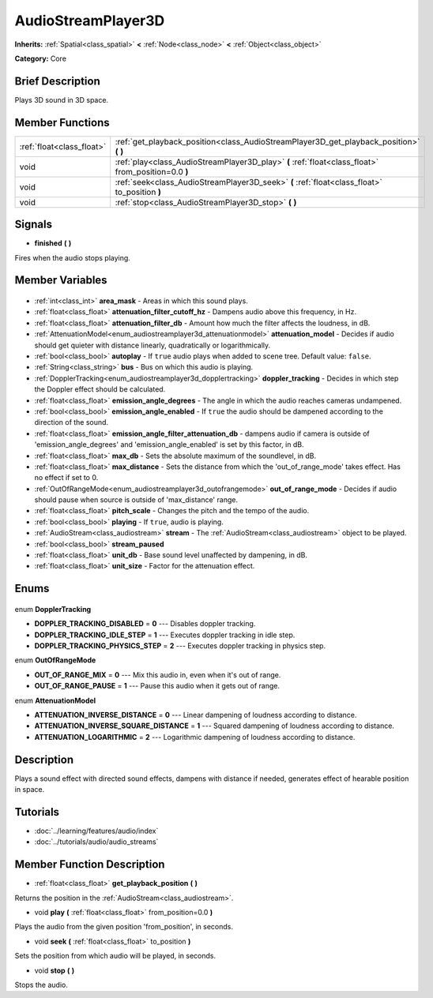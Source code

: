 .. Generated automatically by doc/tools/makerst.py in Godot's source tree.
.. DO NOT EDIT THIS FILE, but the AudioStreamPlayer3D.xml source instead.
.. The source is found in doc/classes or modules/<name>/doc_classes.

.. _class_AudioStreamPlayer3D:

AudioStreamPlayer3D
===================

**Inherits:** :ref:`Spatial<class_spatial>` **<** :ref:`Node<class_node>` **<** :ref:`Object<class_object>`

**Category:** Core

Brief Description
-----------------

Plays 3D sound in 3D space.

Member Functions
----------------

+----------------------------+-----------------------------------------------------------------------------------------------------+
| :ref:`float<class_float>`  | :ref:`get_playback_position<class_AudioStreamPlayer3D_get_playback_position>` **(** **)**           |
+----------------------------+-----------------------------------------------------------------------------------------------------+
| void                       | :ref:`play<class_AudioStreamPlayer3D_play>` **(** :ref:`float<class_float>` from_position=0.0 **)** |
+----------------------------+-----------------------------------------------------------------------------------------------------+
| void                       | :ref:`seek<class_AudioStreamPlayer3D_seek>` **(** :ref:`float<class_float>` to_position **)**       |
+----------------------------+-----------------------------------------------------------------------------------------------------+
| void                       | :ref:`stop<class_AudioStreamPlayer3D_stop>` **(** **)**                                             |
+----------------------------+-----------------------------------------------------------------------------------------------------+

Signals
-------

.. _class_AudioStreamPlayer3D_finished:

- **finished** **(** **)**

Fires when the audio stops playing.


Member Variables
----------------

  .. _class_AudioStreamPlayer3D_area_mask:

- :ref:`int<class_int>` **area_mask** - Areas in which this sound plays.

  .. _class_AudioStreamPlayer3D_attenuation_filter_cutoff_hz:

- :ref:`float<class_float>` **attenuation_filter_cutoff_hz** - Dampens audio above this frequency, in Hz.

  .. _class_AudioStreamPlayer3D_attenuation_filter_db:

- :ref:`float<class_float>` **attenuation_filter_db** - Amount how much the filter affects the loudness, in dB.

  .. _class_AudioStreamPlayer3D_attenuation_model:

- :ref:`AttenuationModel<enum_audiostreamplayer3d_attenuationmodel>` **attenuation_model** - Decides if audio should get quieter with distance linearly, quadratically or logarithmically.

  .. _class_AudioStreamPlayer3D_autoplay:

- :ref:`bool<class_bool>` **autoplay** - If ``true`` audio plays when added to scene tree. Default value: ``false``.

  .. _class_AudioStreamPlayer3D_bus:

- :ref:`String<class_string>` **bus** - Bus on which this audio is playing.

  .. _class_AudioStreamPlayer3D_doppler_tracking:

- :ref:`DopplerTracking<enum_audiostreamplayer3d_dopplertracking>` **doppler_tracking** - Decides in which step the Doppler effect should be calculated.

  .. _class_AudioStreamPlayer3D_emission_angle_degrees:

- :ref:`float<class_float>` **emission_angle_degrees** - The angle in which the audio reaches cameras undampened.

  .. _class_AudioStreamPlayer3D_emission_angle_enabled:

- :ref:`bool<class_bool>` **emission_angle_enabled** - If ``true`` the audio should be dampened according to the direction of the sound.

  .. _class_AudioStreamPlayer3D_emission_angle_filter_attenuation_db:

- :ref:`float<class_float>` **emission_angle_filter_attenuation_db** - dampens audio if camera is outside of 'emission_angle_degrees' and 'emission_angle_enabled' is set by this factor, in dB.

  .. _class_AudioStreamPlayer3D_max_db:

- :ref:`float<class_float>` **max_db** - Sets the absolute maximum of the soundlevel, in dB.

  .. _class_AudioStreamPlayer3D_max_distance:

- :ref:`float<class_float>` **max_distance** - Sets the distance from which the 'out_of_range_mode' takes effect. Has no effect if set to 0.

  .. _class_AudioStreamPlayer3D_out_of_range_mode:

- :ref:`OutOfRangeMode<enum_audiostreamplayer3d_outofrangemode>` **out_of_range_mode** - Decides if audio should pause when source is outside of 'max_distance' range.

  .. _class_AudioStreamPlayer3D_pitch_scale:

- :ref:`float<class_float>` **pitch_scale** - Changes the pitch and the tempo of the audio.

  .. _class_AudioStreamPlayer3D_playing:

- :ref:`bool<class_bool>` **playing** - If ``true``, audio is playing.

  .. _class_AudioStreamPlayer3D_stream:

- :ref:`AudioStream<class_audiostream>` **stream** - The :ref:`AudioStream<class_audiostream>` object to be played.

  .. _class_AudioStreamPlayer3D_stream_paused:

- :ref:`bool<class_bool>` **stream_paused**

  .. _class_AudioStreamPlayer3D_unit_db:

- :ref:`float<class_float>` **unit_db** - Base sound level unaffected by dampening, in dB.

  .. _class_AudioStreamPlayer3D_unit_size:

- :ref:`float<class_float>` **unit_size** - Factor for the attenuation effect.


Enums
-----

  .. _enum_AudioStreamPlayer3D_DopplerTracking:

enum **DopplerTracking**

- **DOPPLER_TRACKING_DISABLED** = **0** --- Disables doppler tracking.
- **DOPPLER_TRACKING_IDLE_STEP** = **1** --- Executes doppler tracking in idle step.
- **DOPPLER_TRACKING_PHYSICS_STEP** = **2** --- Executes doppler tracking in physics step.

  .. _enum_AudioStreamPlayer3D_OutOfRangeMode:

enum **OutOfRangeMode**

- **OUT_OF_RANGE_MIX** = **0** --- Mix this audio in, even when it's out of range.
- **OUT_OF_RANGE_PAUSE** = **1** --- Pause this audio when it gets out of range.

  .. _enum_AudioStreamPlayer3D_AttenuationModel:

enum **AttenuationModel**

- **ATTENUATION_INVERSE_DISTANCE** = **0** --- Linear dampening of loudness according to distance.
- **ATTENUATION_INVERSE_SQUARE_DISTANCE** = **1** --- Squared dampening of loudness according to distance.
- **ATTENUATION_LOGARITHMIC** = **2** --- Logarithmic dampening of loudness according to distance.


Description
-----------

Plays a sound effect with directed sound effects, dampens with distance if needed, generates effect of hearable position in space.

Tutorials
---------

- :doc:`../learning/features/audio/index`
- :doc:`../tutorials/audio/audio_streams`

Member Function Description
---------------------------

.. _class_AudioStreamPlayer3D_get_playback_position:

- :ref:`float<class_float>` **get_playback_position** **(** **)**

Returns the position in the :ref:`AudioStream<class_audiostream>`.

.. _class_AudioStreamPlayer3D_play:

- void **play** **(** :ref:`float<class_float>` from_position=0.0 **)**

Plays the audio from the given position 'from_position', in seconds.

.. _class_AudioStreamPlayer3D_seek:

- void **seek** **(** :ref:`float<class_float>` to_position **)**

Sets the position from which audio will be played, in seconds.

.. _class_AudioStreamPlayer3D_stop:

- void **stop** **(** **)**

Stops the audio.


